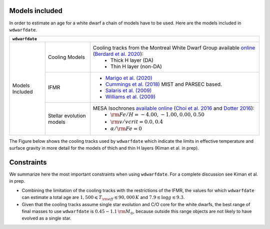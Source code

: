 .. _Models included:

Models included
===============

In order to estimate an age for a white dwarf a chain of models have to be used. Here are the models included in :math:`\texttt{wdwarfdate}`.

+-----------------+------------------+----------------------------------------------------------------------------------------------------------------------------------------------------------------------------------------------------------------------------------------------------------+
| :math:`\texttt{wdwarfdate}`                                                                                                                                                                                                                                                                   |
+=================+==================+==========================================================================================================================================================================================================================================================+
| Models Included | Cooling Models   | Cooling tracks from the Montreal White Dwarf Group available `online <http://www.astro.umontreal.ca/~bergeron/CoolingModels/>`_ (`Berdard et al. 2020 <https://ui.adsabs.harvard.edu/abs/2020ApJ...901...93B/abstract>`_):                               |
|                 |                  |  - Thick H layer (DA)                                                                                                                                                                                                                                    |
|                 |                  |  - Thin H layer (non-DA)                                                                                                                                                                                                                                 |
|                 +------------------+----------------------------------------------------------------------------------------------------------------------------------------------------------------------------------------------------------------------------------------------------------+
|                 | IFMR             | - `Marigo et al. (2020) <https://ui.adsabs.harvard.edu/abs/2020NatAs...4.1102M/abstract>`_                                                                                                                                                               |
|                 |                  | - `Cummings et al. (2018) <https://iopscience.iop.org/article/10.3847/1538-4357/aadfd6>`_ MIST and PARSEC based.                                                                                                                                         |
|                 |                  | - `Salaris et al. (2009) <https://ui.adsabs.harvard.edu/abs/2009ApJ...692.1013S/abstract>`_                                                                                                                                                              |
|                 |                  | - `Williams et al. (2009) <https://iopscience.iop.org/article/10.1088/0004-637X/693/1/355>`_                                                                                                                                                             |
|                 +------------------+----------------------------------------------------------------------------------------------------------------------------------------------------------------------------------------------------------------------------------------------------------+
|                 | Stellar evolution| MESA Isochrones `available online <http://waps.cfa.harvard.edu/MIST/>`_ (`Choi et al. 2016 <https://iopscience.iop.org/article/10.3847/0004-637X/823/2/102>`_ and `Dotter 2016 <https://iopscience.iop.org/article/10.3847/0067-0049/222/1/8>`_):        |
|                 | models           |  - :math:`{\rm Fe/H} = -4.00, -1.00, 0.00, 0.50`                                                                                                                                                                                                         |
|                 |                  |  - :math:`{\rm v/vcrit} = 0.0, 0.4`                                                                                                                                                                                                                      |
|                 |                  |  - :math:`\alpha/{\rm Fe} = 0`                                                                                                                                                                                                                           |
+-----------------+------------------+----------------------------------------------------------------------------------------------------------------------------------------------------------------------------------------------------------------------------------------------------------+



The Figure below shows the cooling tracks used by :math:`\texttt{wdwarfdate}` which indicate the limits in effective temperature and surface gravity in more detail for the models of thich and thin H layers (Kiman et al. in prep).

.. image:: cooling_seq.png
   :width: 600


Constraints
===========

We summarize here the most important constraints when using :math:`\texttt{wdwarfdate}`. For a complete discussion see Kiman et al. in prep.

- Combining the limitation of the cooling tracks with the restrictions of the IFMR, the values for which :math:`\texttt{wdwarfdate}` can estimate a total age are :math:`1,500  \leqslant T_{\rm eff}  \lesssim 90,000\,K` and :math:`7.9  \lesssim \log g  \lesssim 9.3`.
- Given that the cooling tracks assume single star evolution and C/O core for the white dwarfs, the best range of final masses to use :math:`\texttt{wdwarfdate}` is :math:`0.45-1.1\,{\rm M}_{\odot}`, because outside this range objects are not likely to have evolved as a single star.